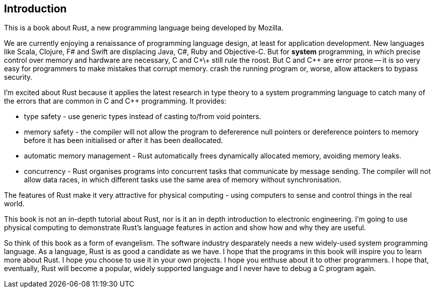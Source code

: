 Introduction
------------

This is a book about Rust, a new programming language being developed by Mozilla.

We are currently enjoying a renaissance of programming language design, at least for application development.  New languages like Scala, Clojure, F# and Swift are displacing Java, C#, Ruby and Objective-C.  But for *system* programming, in which precise control over memory and hardware are necessary, C and C\+\+ still rule the roost.  But C and C++ are error prone -- it is so very easy for programmers to make mistakes that corrupt memory. crash the running program or, worse, allow attackers to bypass security.

I'm excited about Rust because it applies the latest research in type theory to a system programming language to catch many of the errors that are common in C and C++ programming.  It provides:

 * type safety - use generic types instead of casting to/from void pointers.
 * memory safety - the compiler will not allow the program to defererence null pointers or dereference pointers to memory before it has been initialised or after it has been deallocated.
 * automatic memory management - Rust automatically frees dynamically allocated memory, avoiding memory leaks.
 * concurrency - Rust organises programs into concurrent tasks that communicate by message sending. The compiler will not allow data races, in which different tasks use the same area of memory without synchronisation.

The features of Rust make it very attractive for physical computing - using computers to sense and control things in the real world.

This book is not an in-depth tutorial about Rust, nor is it an in depth introduction to electronic engineering.  I'm going to use physical computing to demonstrate Rust's language features in action and show how and why they are useful.  

So think of this book as a form of evangelism.  The software industry desparately needs a new widely-used system programming language.  As a language, Rust is as good a candidate as we have.  I hope that the programs in this book will inspire you to learn more about Rust. I hope you choose to use it in your own projects. I hope you enthuse about it to other programmers. I hope that, eventually, Rust will become a popular, widely supported language and I never have to debug a C program again.

